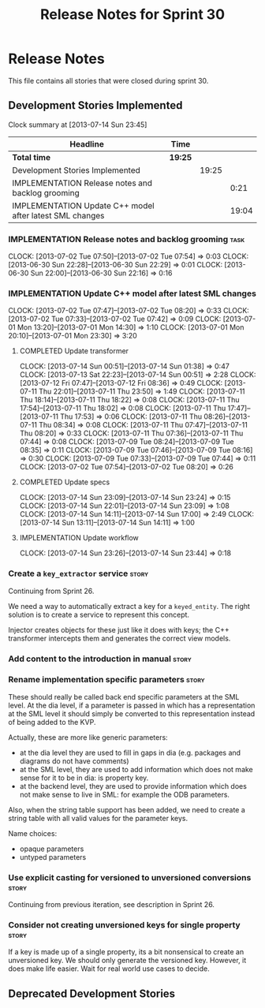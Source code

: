 #+title: Release Notes for Sprint 30
#+options: date:nil toc:nil author:nil num:nil
#+todo: ANALYSIS IMPLEMENTATION TESTING | COMPLETED CANCELLED
#+tags: story(s) epic(e) task(t) note(n) spike(p)

* Release Notes

This file contains all stories that were closed during sprint 30.

** Development Stories Implemented

#+begin: clocktable :maxlevel 3 :scope subtree
Clock summary at [2013-07-14 Sun 23:45]

| Headline                                                 | Time    |       |       |
|----------------------------------------------------------+---------+-------+-------|
| *Total time*                                             | *19:25* |       |       |
|----------------------------------------------------------+---------+-------+-------|
| Development Stories Implemented                          |         | 19:25 |       |
| IMPLEMENTATION Release notes and backlog grooming        |         |       |  0:21 |
| IMPLEMENTATION Update C++ model after latest SML changes |         |       | 19:04 |
#+end:

*** IMPLEMENTATION Release notes and backlog grooming                  :task:
    CLOCK: [2013-07-02 Tue 07:50]--[2013-07-02 Tue 07:54] =>  0:03
    CLOCK: [2013-06-30 Sun 22:28]--[2013-06-30 Sun 22:29] =>  0:01
    CLOCK: [2013-06-30 Sun 22:00]--[2013-06-30 Sun 22:16] =>  0:16

*** IMPLEMENTATION Update C++ model after latest SML changes
    CLOCK: [2013-07-02 Tue 07:47]--[2013-07-02 Tue 08:20] =>  0:33
    CLOCK: [2013-07-02 Tue 07:33]--[2013-07-02 Tue 07:42] =>  0:09
    CLOCK: [2013-07-01 Mon 13:20]--[2013-07-01 Mon 14:30] =>  1:10
    CLOCK: [2013-07-01 Mon 20:10]--[2013-07-01 Mon 23:30] =>  3:20

**** COMPLETED Update transformer
     CLOSED: [2013-07-14 Sun 14:11]
     CLOCK: [2013-07-14 Sun 00:51]--[2013-07-14 Sun 01:38] =>  0:47
     CLOCK: [2013-07-13 Sat 22:23]--[2013-07-14 Sun 00:51] =>  2:28
     CLOCK: [2013-07-12 Fri 07:47]--[2013-07-12 Fri 08:36] =>  0:49
     CLOCK: [2013-07-11 Thu 22:01]--[2013-07-11 Thu 23:50] =>  1:49
     CLOCK: [2013-07-11 Thu 18:14]--[2013-07-11 Thu 18:22] =>  0:08
     CLOCK: [2013-07-11 Thu 17:54]--[2013-07-11 Thu 18:02] =>  0:08
     CLOCK: [2013-07-11 Thu 17:47]--[2013-07-11 Thu 17:53] =>  0:06
     CLOCK: [2013-07-11 Thu 08:26]--[2013-07-11 Thu 08:34] =>  0:08
     CLOCK: [2013-07-11 Thu 07:47]--[2013-07-11 Thu 08:20] =>  0:33
     CLOCK: [2013-07-11 Thu 07:36]--[2013-07-11 Thu 07:44] =>  0:08
     CLOCK: [2013-07-09 Tue 08:24]--[2013-07-09 Tue 08:35] =>  0:11
     CLOCK: [2013-07-09 Tue 07:46]--[2013-07-09 Tue 08:16] =>  0:30
     CLOCK: [2013-07-09 Tue 07:33]--[2013-07-09 Tue 07:44] =>  0:11
     CLOCK: [2013-07-02 Tue 07:54]--[2013-07-02 Tue 08:20] =>  0:26

**** COMPLETED Update specs
     CLOSED: [2013-07-14 Sun 23:24]
     CLOCK: [2013-07-14 Sun 23:09]--[2013-07-14 Sun 23:24] =>  0:15
     CLOCK: [2013-07-14 Sun 22:01]--[2013-07-14 Sun 23:09] =>  1:08
     CLOCK: [2013-07-14 Sun 14:11]--[2013-07-14 Sun 17:00] =>  2:49
     CLOCK: [2013-07-14 Sun 13:11]--[2013-07-14 Sun 14:11] =>  1:00

**** IMPLEMENTATION Update workflow
     CLOCK: [2013-07-14 Sun 23:26]--[2013-07-14 Sun 23:44] =>  0:18

*** Create a =key_extractor= service                                  :story:

Continuing from Sprint 26.

We need a way to automatically extract a key for a =keyed_entity=.
The right solution is to create a service to represent this
concept.

Injector creates objects for these just like it does with keys; the
C++ transformer intercepts them and generates the correct view models.

*** Add content to the introduction in manual                         :story:
*** Rename implementation specific parameters                         :story:
    CLOSED: [2013-06-30 Sun 21:50]

These should really be called back end specific parameters at the SML
level. At the dia level, if a parameter is passed in which has a
representation at the SML level it should simply be converted to this
representation instead of being added to the KVP.

Actually, these are more like generic parameters:

- at the dia level they are used to fill in gaps in dia (e.g. packages
  and diagrams do not have comments)
- at the SML level, they are used to add information which does not
  make sense for it to be in dia: is property key.
- at the backend level, they are used to provide information which
  does not make sense to live in SML: for example the ODB parameters.

Also, when the string table support has been added, we need to create
a string table with all valid values for the parameter keys.

Name choices:

- opaque parameters
- untyped parameters

*** Use explicit casting for versioned to unversioned conversions     :story:

Continuing from previous iteration, see description in Sprint 26.

*** Consider not creating unversioned keys for single property        :story:

If a key is made up of a single property, its a bit nonsensical to
create an unversioned key. We should only generate the versioned
key. However, it does make life easier. Wait for real world use cases
to decide.

** Deprecated Development Stories
